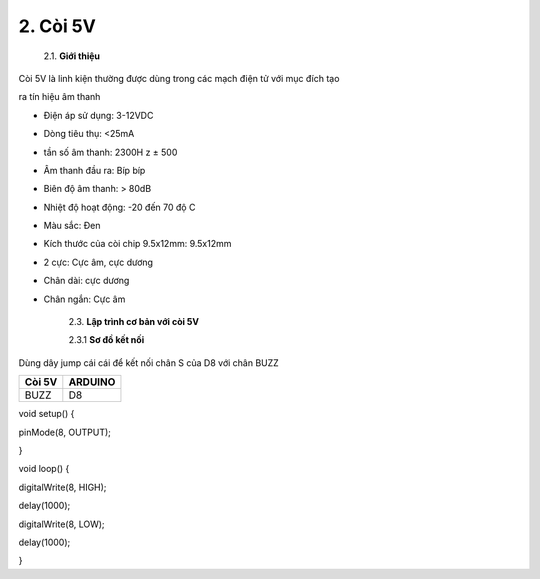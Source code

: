 2. **Còi 5V**
=====

   2.1. **Giới thiệu**

Còi 5V là linh kiện thường được dùng trong các mạch điện tử với mục đích
tạo

ra tín hiệu âm thanh

.. image:: ../media/image18.jpeg
   :alt: còi-chíp
   :width: 4.79925in
   :height: 2.60417in

    2.2. **Thông số kỹ thuật**

-  Điện áp sử dụng: 3-12VDC

-  Dòng tiêu thụ: <25mA

-  tần số âm thanh: 2300H z ± 500

-  Âm thanh đầu ra: Bíp bíp

-  Biên độ âm thanh: > 80dB

-  Nhiệt độ hoạt động: -20 đến 70 độ C

-  Màu sắc: Đen

-  Kích thước của còi chip 9.5x12mm: 9.5x12mm

-  2 cực: Cực âm, cực dương

-  Chân dài: cực dương

-  Chân ngắn: Cực âm

    2.3. **Lập trình cơ bản với còi 5V**

    2.3.1 **Sơ đồ kết nối**

Dùng dây jump cái cái để kết nối chân S của D8 với chân BUZZ

+-----------------------------------+-----------------------------------+
| **Còi 5V**                        | **ARDUINO**                       |
+===================================+===================================+
| BUZZ                              | D8                                |
+-----------------------------------+-----------------------------------+

.. image:: ../media/image19.png
   :width: 6.5in
   :height: 3.94236in

    2.3.2 **Hướng dẫn lâp trình**

void setup() {

pinMode(8, OUTPUT);

}

void loop() {

digitalWrite(8, HIGH);

delay(1000);

digitalWrite(8, LOW);

delay(1000);

}